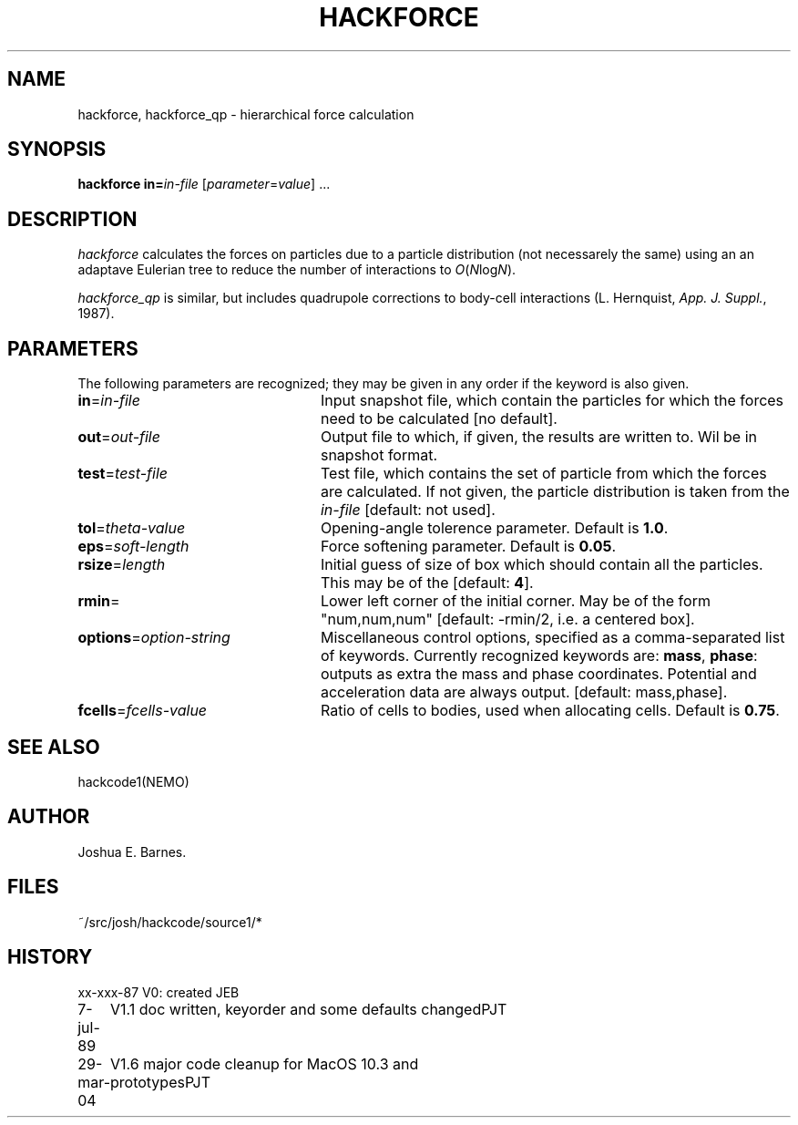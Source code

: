.TH HACKFORCE 1NEMO "29 March 2004"
.SH NAME
hackforce, hackforce_qp \- hierarchical force calculation
.SH SYNOPSIS
\fBhackforce in=\fP\fIin-file\fP [\fIparameter\fP=\fIvalue\fP] .\|.\|.
.SH DESCRIPTION
\fIhackforce\fP calculates the forces on particles due to
a particle distribution (not necessarely the same) using an
an adaptave Eulerian tree to reduce the number of interactions
to \fIO\fP(\fIN\fPlog\fIN\fP). 
.PP
\fIhackforce_qp\fP is similar, but includes quadrupole corrections to
body-cell interactions (L. Hernquist, \fIApp. J. Suppl.\fP, 1987).
.SH PARAMETERS
The following parameters are recognized; they may be given in any order
if the keyword is also given.
.TP 24
\fBin\fP=\fIin-file\fP
Input snapshot file, which contain the particles for which the forces
need to be calculated [no default].
.TP
\fBout\fP=\fIout-file\fP
Output file to which, if given, the results are written to.
Wil be in snapshot format.
.TP
\fBtest\fP=\fItest-file\fP
Test file, which contains the set of particle from which the forces are
calculated. If not given, the particle distribution is taken from the
\fIin-file\fP [default: not used].
.TP
\fBtol\fP=\fItheta-value\fP
Opening-angle tolerence parameter.
Default is \fB1.0\fP.
.TP
\fBeps\fP=\fIsoft-length\fP
Force softening parameter.
Default is \fB0.05\fP.
.TP
\fBrsize\fP=\fIlength\fP
Initial guess of size of box which should contain all the particles.
This may be of the
[default: \fB4\fP].
.TP
\fBrmin\fP=\fI
Lower left corner of the initial corner. May be of the form
"num,num,num" [default: -rmin/2, i.e. a centered box].
.TP
\fBoptions\fP=\fIoption-string\fP
Miscellaneous control options, specified as a comma-separated list
of keywords.
Currently recognized keywords are:
\fBmass\fP, \fBphase\fP: outputs as extra the mass
and phase coordinates. Potential and acceleration data are always
output. [default: mass,phase].
.TP
\fBfcells\fP=\fIfcells-value\fP
Ratio of cells to bodies, used when allocating cells.
Default is \fB0.75\fP.
.SH SEE ALSO
hackcode1(NEMO)
.SH AUTHOR
Joshua E. Barnes.
.SH FILES
~/src/josh/hackcode/source1/*
.SH HISTORY
.nf
.ta +1i +4i
xx-xxx-87	V0: created	JEB
7-jul-89	V1.1 doc written, keyorder and some defaults changed	PJT
29-mar-04	V1.6 major code cleanup for MacOS 10.3 and prototypes	PJT
.fi
